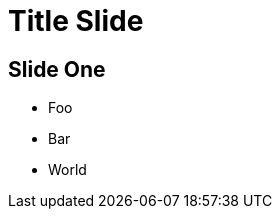 :revealjs_plugins: cbplugins.js
:revealjs_plugins_configuration: cbplugins-conf.js
= Title Slide
:revealjsdir: reveal.js

[audio-src="audio/2018-04-02-2028-now.mp3"]
== Slide One

* Foo
* Bar
* World
